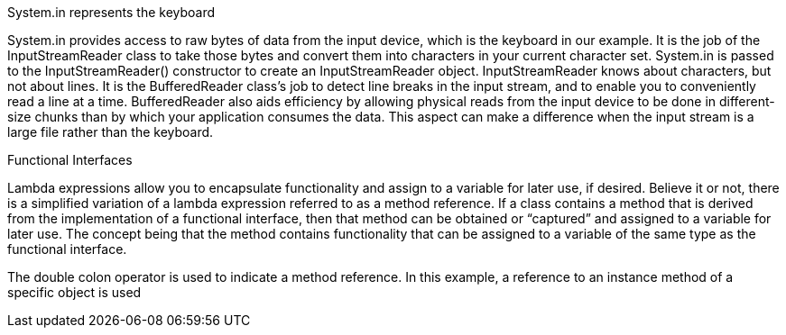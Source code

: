 
System.in represents the keyboard

System.in provides access to raw bytes of data from the input device, which is the keyboard in our example. It is
the job of the InputStreamReader class to take those bytes and convert them into characters in your current character
set. System.in is passed to the InputStreamReader() constructor to create an InputStreamReader object.
InputStreamReader knows about characters, but not about lines. It is the BufferedReader class’s job to detect
line breaks in the input stream, and to enable you to conveniently read a line at a time. BufferedReader also aids
efficiency by allowing physical reads from the input device to be done in different-size chunks than by which your
application consumes the data. This aspect can make a difference when the input stream is a large file rather than the
keyboard.


Functional Interfaces

Lambda expressions allow you to encapsulate functionality and assign to a variable for later use, if desired. Believe
it or not, there is a simplified variation of a lambda expression referred to as a method reference. If a class contains
a method that is derived from the implementation of a functional interface, then that method can be obtained or
“captured” and assigned to a variable for later use. The concept being that the method contains functionality that can
be assigned to a variable of the same type as the functional interface.



The double colon operator is used to indicate a method reference. In this example, a reference to an instance
method of a specific object is used

